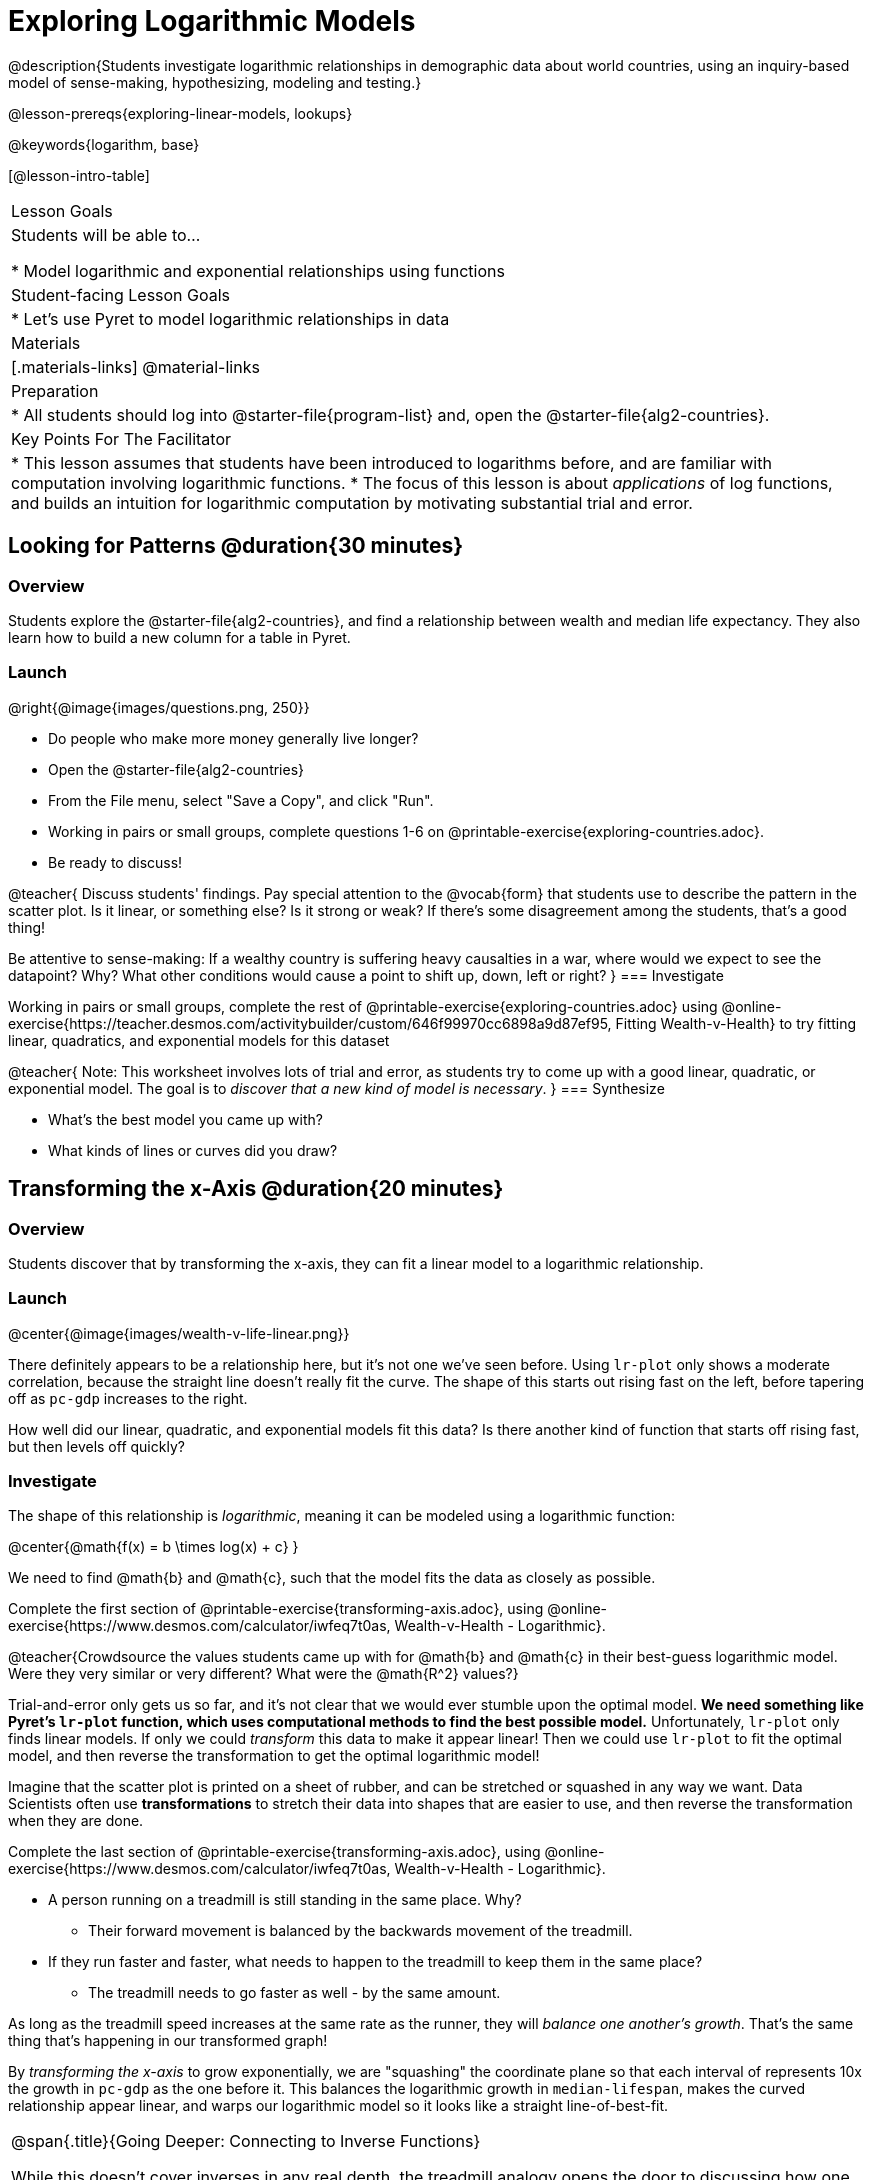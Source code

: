 = Exploring Logarithmic Models

@description{Students investigate logarithmic relationships in demographic data about world countries, using an inquiry-based model of sense-making, hypothesizing, modeling and testing.}

@lesson-prereqs{exploring-linear-models, lookups}

@keywords{logarithm, base}

[@lesson-intro-table]
|===

| Lesson Goals
| Students will be able to...

* Model logarithmic and exponential relationships using functions

| Student-facing Lesson Goals
|

* Let's use Pyret to model logarithmic relationships in data


| Materials
|[.materials-links]
@material-links

| Preparation
|
* All students should log into @starter-file{program-list} and, open the @starter-file{alg2-countries}.

| Key Points For The Facilitator
|
* This lesson assumes that students have been introduced to logarithms before, and are familiar with computation involving logarithmic functions.
* The focus of this lesson is about _applications_ of log functions, and builds an intuition for logarithmic computation by motivating substantial trial and error.
|===

== Looking for Patterns  @duration{30 minutes}

=== Overview
Students explore the @starter-file{alg2-countries}, and find a relationship between wealth and median life expectancy. They also learn how to build a new column for a table in Pyret.

=== Launch

[.lesson-instruction]
--
@right{@image{images/questions.png, 250}}

- Do people who make more money generally live longer?
- Open the @starter-file{alg2-countries}
- From the File menu, select "Save a Copy", and click "Run".
- Working in pairs or small groups, complete questions 1-6 on @printable-exercise{exploring-countries.adoc}.
- Be ready to discuss!
--

@teacher{
Discuss students' findings. Pay special attention to the @vocab{form} that students use to describe the pattern in the scatter plot. Is it linear, or something else? Is it strong or weak? If there's some disagreement among the students, that's a good thing!

Be attentive to sense-making: If a wealthy country is suffering heavy causalties in a war, where would we expect to see the datapoint? Why? What other conditions would cause a point to shift up, down, left or right?
}
=== Investigate

[.lesson-instruction]
--
Working in pairs or small groups, complete the rest of @printable-exercise{exploring-countries.adoc} using @online-exercise{https://teacher.desmos.com/activitybuilder/custom/646f99970cc6898a9d87ef95, Fitting Wealth-v-Health} to try fitting linear, quadratics, and exponential models for this dataset
--

@teacher{
Note: This worksheet involves lots of trial and error, as students try to come up with a good linear, quadratic, or exponential model. The goal is to __discover that a new kind of  model is necessary__.
}
=== Synthesize

- What's the best model you came up with?
- What kinds of lines or curves did you draw?

== Transforming the x-Axis @duration{20 minutes}

=== Overview
Students discover that by transforming the x-axis, they can fit a linear model to a logarithmic relationship.

=== Launch

@center{@image{images/wealth-v-life-linear.png}}

There definitely appears to be a relationship here, but it's not one we've seen before. Using `lr-plot` only shows a moderate correlation, because the straight line doesn't really fit the curve. The shape of this starts out rising fast on the left, before tapering off as `pc-gdp` increases to the right.

[.lesson-instruction]
How well did our linear, quadratic, and exponential models fit this data? Is there another kind of function that starts off rising fast, but then levels off quickly?

=== Investigate

The shape of this relationship is _logarithmic_, meaning it can be modeled using a logarithmic function:

@center{@math{f(x) = b \times log(x) + c} }

We need to find @math{b} and @math{c}, such that the model fits the data as closely as possible.

[.lesson-instruction]
Complete the first section of @printable-exercise{transforming-axis.adoc}, using @online-exercise{https://www.desmos.com/calculator/iwfeq7t0as, Wealth-v-Health - Logarithmic}.

@teacher{Crowdsource the values students came up with for @math{b} and @math{c} in their best-guess logarithmic model. Were they very similar or very different? What were the @math{R^2} values?}

Trial-and-error only gets us so far, and it's not clear that we would ever stumble upon the optimal model. **We need something like Pyret's `lr-plot` function, which uses computational methods to find the best possible model.** Unfortunately, `lr-plot` only finds linear models. If only we could _transform_ this data to make it appear linear! Then we could use `lr-plot` to fit the optimal model, and then reverse the transformation to get the optimal logarithmic model!

Imagine that the scatter plot is printed on a sheet of rubber, and can be stretched or squashed in any way we want. Data Scientists often use *transformations* to stretch their data into shapes that are easier to use, and then reverse the transformation when they are done.

[.lesson-instruction]
Complete the last section of @printable-exercise{transforming-axis.adoc}, using @online-exercise{https://www.desmos.com/calculator/iwfeq7t0as, Wealth-v-Health - Logarithmic}.

* A person running on a treadmill is still standing in the same place. Why?
** Their forward movement is balanced by the backwards movement of the treadmill.
* If they run faster and faster, what needs to happen to the treadmill to keep them in the same place?
** The treadmill needs to go faster as well - by the same amount.

As long as the treadmill speed increases at the same rate as the runner, they will _balance one another's growth_. That's the same thing that's happening in our transformed graph!

By __transforming the x-axis__ to grow exponentially, we are "squashing" the coordinate plane so that each interval of  represents 10x the growth in `pc-gdp` as the one before it. This balances  the logarithmic growth in `median-lifespan`, makes the curved relationship appear linear, and warps our logarithmic model so it looks like a straight line-of-best-fit.

[.strategy-box, cols="1", grid="none", stripes="none"]
|===
|
@span{.title}{Going Deeper: Connecting to Inverse Functions}

While this doesn't cover inverses in any real depth, the treadmill analogy opens the door to discussing how one kind of change can "cancel out" or "undo" another. A person running at a constant speed is adding distance per unit time, which is inverted by the treadmill subtracting that same distance per unit time.

In Desmos, the tick marks on the Desmos axis increased exponentially when we switched to a log scale. If that person were accelerating exponentially, the treadmill would need to do so as well.
|===

=== Synthesize

- How does seeing the point cloud as linear help us think about logarithmic growth?
- What if we wanted to change the axis to show a quadratic scale? Or something more complicated?

Even our best-guess logarithmic model looks like a straight line. But transforming the axes only makes things _look_ linear - the actual points haven't changed at all, and we still can't use linear regression to find the best model.

- Can you think of a way we could we transform the _data_, instead of the axes?
